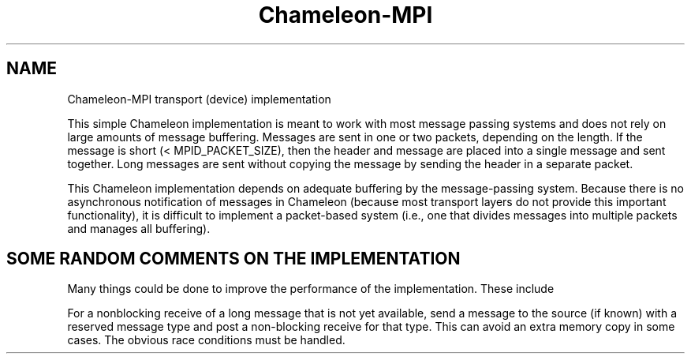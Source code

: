 .TH Chameleon-MPI 5 "10/10/1994" " " "ADI"
.SH NAME
Chameleon-MPI transport (device) implementation

This simple Chameleon implementation is meant to work with
most message passing systems and does not rely on large amounts
of message buffering.  Messages are sent in one or two packets, depending
on the length.  If the message is short (< MPID_PACKET_SIZE), then
the header and message are placed into a single message and sent
together.  Long messages are sent without copying the message by
sending the header in a separate packet.

This Chameleon implementation depends on adequate buffering by the
message-passing system.  Because there is no asynchronous notification
of messages in Chameleon (because most transport layers do not provide
this important functionality), it is difficult to implement a
packet-based system (i.e., one that divides messages into multiple
packets and manages all buffering).

.SH SOME RANDOM COMMENTS ON THE IMPLEMENTATION

Many things could be done to improve the performance of the
implementation.  These include

.br
       For a nonblocking receive of a long message that is not yet
available, send a message to the source (if known) with
a reserved message type and post a non-blocking receive for that
type.  This can avoid an extra memory copy in some cases.
The obvious race conditions must be handled.
